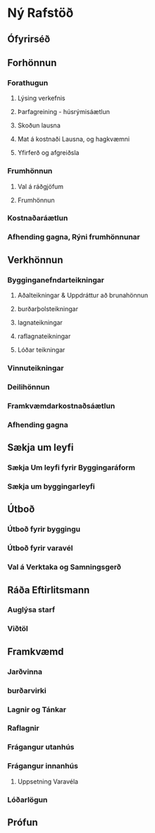* Ný Rafstöð

** Ófyrirséð
** Forhönnun
*** Forathugun
**** Lýsing verkefnis
**** Þarfagreining - húsrýmisáætlun
**** Skoðun lausna
**** Mat á kostnaði Lausna, og hagkvæmni
**** Yfirferð og afgreiðsla
*** Frumhönnun
**** Val á ráðgjöfum
**** Frumhönnun
*** Kostnaðaráætlun

*** Afhending gagna, Rýni frumhönnunar
** Verkhönnun
*** Bygginganefndarteikningar
**** Aðalteikningar & Uppdráttur að brunahönnun
****  burðarþolsteikningar
**** lagnateikningar
**** raflagnateikningar
**** Lóðar teikningar
*** Vinnuteikningar
*** Deilihönnun
*** Framkvæmdarkostnaðsáætlun
*** Afhending gagna
** Sækja um leyfi
*** Sækja Um leyfi fyrir Byggingaráform
*** Sækja um byggingarleyfi
** Útboð
*** Útboð fyrir byggingu
*** Útboð fyrir varavél
*** Val á Verktaka og Samningsgerð
** Ráða Eftirlitsmann
*** Auglýsa starf
*** Viðtöl
** Framkvæmd
*** Jarðvinna
*** burðarvirki
*** Lagnir og Tánkar
*** Raflagnir
*** Frágangur utanhús
*** Frágangur innanhús
**** Uppsetning Varavéla
*** Lóðarlögun

** Prófun

